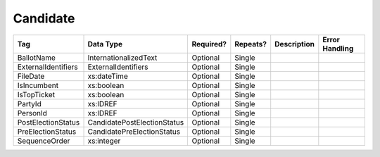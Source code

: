Candidate
=========

.. todo::

   Document Candidate
   
+--------------------------------+----------------------------------------------------+--------------+------------+--------------------------------------------------------------+----------------------------------------------------+
| Tag                            | Data Type                                          | Required?    | Repeats?   |                                                  Description |                                     Error Handling |
|                                |                                                    |              |            |                                                              |                                                    |
+================================+====================================================+==============+============+==============================================================+====================================================+
| BallotName                     | InternationalizedText                              | Optional     | Single     |                                                              |                                                    |
+--------------------------------+----------------------------------------------------+--------------+------------+--------------------------------------------------------------+----------------------------------------------------+
| ExternalIdentifiers            | ExternalIdentifiers                                | Optional     | Single     |                                                              |                                                    |
+--------------------------------+----------------------------------------------------+--------------+------------+--------------------------------------------------------------+----------------------------------------------------+
| FileDate                       | xs:dateTime                                        | Optional     | Single     |                                                              |                                                    |
+--------------------------------+----------------------------------------------------+--------------+------------+--------------------------------------------------------------+----------------------------------------------------+
| IsIncumbent                    | xs:boolean                                         | Optional     | Single     |                                                              |                                                    |
+--------------------------------+----------------------------------------------------+--------------+------------+--------------------------------------------------------------+----------------------------------------------------+
| IsTopTicket                    | xs:boolean                                         | Optional     | Single     |                                                              |                                                    |
+--------------------------------+----------------------------------------------------+--------------+------------+--------------------------------------------------------------+----------------------------------------------------+
| PartyId                        | xs:IDREF                                           | Optional     | Single     |                                                              |                                                    |
+--------------------------------+----------------------------------------------------+--------------+------------+--------------------------------------------------------------+----------------------------------------------------+
| PersonId                       | xs:IDREF                                           | Optional     | Single     |                                                              |                                                    |
+--------------------------------+----------------------------------------------------+--------------+------------+--------------------------------------------------------------+----------------------------------------------------+
| PostElectionStatus             | CandidatePostElectionStatus                        | Optional     | Single     |                                                              |                                                    |
+--------------------------------+----------------------------------------------------+--------------+------------+--------------------------------------------------------------+----------------------------------------------------+
| PreElectionStatus              | CandidatePreElectionStatus                         | Optional     | Single     |                                                              |                                                    |
+--------------------------------+----------------------------------------------------+--------------+------------+--------------------------------------------------------------+----------------------------------------------------+
| SequenceOrder                  | xs:integer                                         | Optional     | Single     |                                                              |                                                    |
+--------------------------------+----------------------------------------------------+--------------+------------+--------------------------------------------------------------+----------------------------------------------------+

.. code-block:: xml
   :linenos:

   <Candidate id="can10961">
      <BallotName>
        <Text language="en">Ken T. Cuccinelli II</Text>
      </BallotName>
      <PartyId>par0001</PartyId>
      <PersonId>per10961</PersonId>
   </Candidate>
